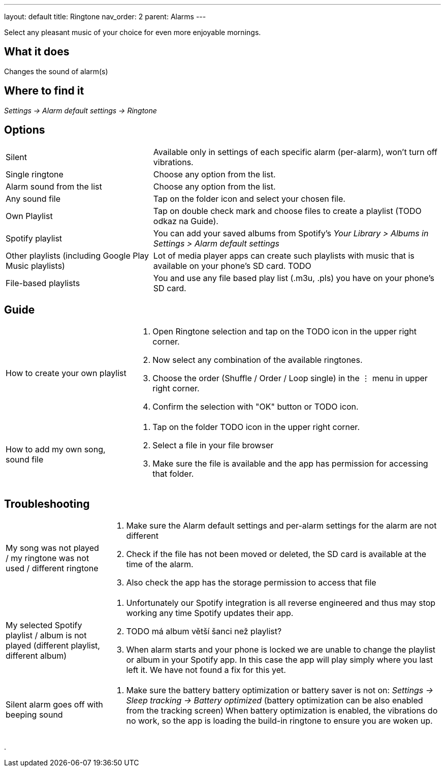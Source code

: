 ---
layout: default
title: Ringtone
nav_order: 2
parent: Alarms
---

:toc:

Select any pleasant music of your choice for even more enjoyable mornings.

== What it does
Changes the sound of alarm(s)

== Where to find it
_Settings -> Alarm default settings -> Ringtone_

== Options

[horizontal]
Silent:: Available only in settings of each specific alarm (per-alarm), won't turn off vibrations.
Single ringtone:: Choose any option from the list.
Alarm sound from the list:: Choose any option from the list.
Any sound file:: Tap on the folder icon and select your chosen file.
Own Playlist:: Tap on double check mark and choose files to create a playlist (TODO odkaz na Guide).
Spotify playlist:: You can add your saved albums from Spotify’s _Your Library > Albums in Settings > Alarm default settings_
Other playlists (including Google Play Music playlists):: Lot of media player apps can create such playlists with music that is available on your phone’s SD card. TODO
File-based playlists:: You and use any file based play list (.m3u, .pls) you have on your phone's SD card.

== Guide

[horizontal]
How to create your own playlist::
. Open Ringtone selection and tap on the TODO icon in the upper right corner.
. Now select any combination of the available ringtones.
. Choose the order (Shuffle / Order / Loop single) in the ⋮ menu in upper right corner.
. Confirm the selection with "OK" button or TODO icon.
How to add my own song, sound file::
. Tap on the folder TODO icon in the upper right corner.
. Select a file in your file browser
. Make sure the file is available and the app has permission for accessing that folder.

== Troubleshooting
[horizontal]
My song was not played / my ringtone was not used / different ringtone::
. Make sure the Alarm default settings and per-alarm settings for the alarm are not different
. Check if the file has not been moved or deleted, the SD card is available at the time of the alarm.
. Also check the app has the storage permission to access that file

My selected Spotify playlist / album is not played (different playlist, different album)::
. Unfortunately our Spotify integration is all reverse engineered and thus may stop working any time Spotify updates their app.
. TODO má album větší šanci než playlist?
.  When alarm starts and your phone is locked we are unable to change the playlist or album in your Spotify app. In this case the app will play simply where you last left it. We have not found a fix for this yet.

Silent alarm goes off with beeping sound::
. Make sure the battery  battery optimization or battery saver is not on: _Settings -> Sleep tracking -> Battery optimized_ (battery optimization can be also enabled from the tracking screen) When battery optimization is enabled, the vibrations do no work, so the app is loading the build-in ringtone to ensure you are woken up.

.